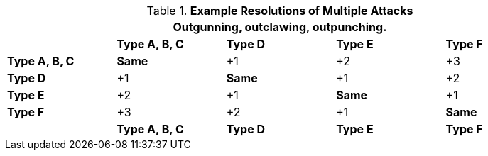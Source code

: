 // Multiple Attacks
.*Example Resolutions of Multiple Attacks*
[width="90%",cols="<2,2,2,2,2", stripes="even"]
|===
5+<|Outgunning, outclawing, outpunching.

s|
s|Type A, B, C
s|Type D
s|Type E
s|Type F

s|Type A, B, C
s|Same
|+1
|+2
|+3

s|Type D
|+1
s|Same
|+1
|+2

s|Type E
|+2
|+1
s|Same
|+1

s|Type F
|+3
|+2
|+1
s|Same

s|
s|Type A, B, C
s|Type D
s|Type E
s|Type F
|===